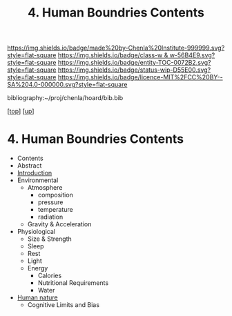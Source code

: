 #   -*- mode: org; fill-column: 60 -*-
#+STARTUP: showall
#+TITLE:   4. Human Boundries Contents

[[https://img.shields.io/badge/made%20by-Chenla%20Institute-999999.svg?style=flat-square]] 
[[https://img.shields.io/badge/class-w & w-56B4E9.svg?style=flat-square]]
[[https://img.shields.io/badge/entity-TOC-0072B2.svg?style=flat-square]]
[[https://img.shields.io/badge/status-wip-D55E00.svg?style=flat-square]]
[[https://img.shields.io/badge/licence-MIT%2FCC%20BY--SA%204.0-000000.svg?style=flat-square]]

bibliography:~/proj/chenla/hoard/bib.bib

[[[../../index.org][top]]] [[[../index.org][up]]]

* 4. Human Boundries Contents
:PROPERTIES:
:CUSTOM_ID:
:Name:     /home/deerpig/proj/chenla/warp/01/06/04/index.org
:Created:  2018-05-24T18:40@Prek Leap (11.642600N-104.919210W)
:ID:       2d5904a5-14b4-4cea-88dc-7d7c22623cad
:VER:      580434123.849812206
:GEO:      48P-491193-1287029-15
:BXID:     proj:XKQ4-7885
:Class:    primer
:Entity:   toc
:Status:   wip
:Licence:  MIT/CC BY-SA 4.0
:END:

  - Contents
  - Abstract
  - [[./intro.org][Introduction]]
  - Environmental
    - Atmosphere 
      - composition
      - pressure
      - temperature
      - radiation
    - Gravity & Acceleration
  - Physiological
    - Size & Strength
    - Sleep
    - Rest
    - Light
    - Energy
      - Calories
      - Nutritional Requirements
      - Water
  - [[./ww-human-nature.org][Human nature]]
    - Cognitive Limits and Bias

